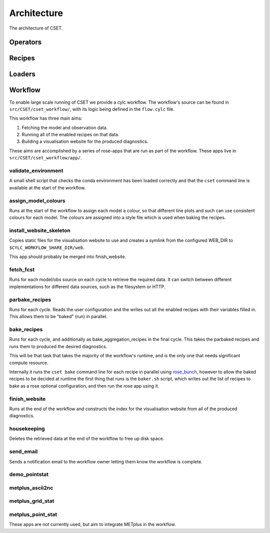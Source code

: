 Architecture
============

The architecture of CSET.

Operators
---------

Recipes
-------

Loaders
-------

Workflow
--------

To enable large scale running of CSET we provide a cylc workflow. The workflow's
source can be found in ``src/CSET/cset_workflow/``, with its logic being defined
in the ``flow.cylc`` file.

This workflow has three main aims:

1. Fetching the model and observation data.
2. Running all of the enabled recipes on that data.
3. Building a visualisation website for the produced diagnostics.

These aims are accomplished by a series of rose-apps that are run as part of the
workflow. These apps live in ``src/CSET/cset_workflow/app/``.

validate_environment
~~~~~~~~~~~~~~~~~~~~

A small shell script that checks the conda environment has been loaded correctly
and that the ``cset`` command line is available at the start of the workflow.

assign_model_colours
~~~~~~~~~~~~~~~~~~~~

Runs at the start of the workflow to assign each model a colour, so that
different line plots and such can use consistent colours for each model. The
colours are assigned into a style file which is used when baking the recipes.

install_website_skeleton
~~~~~~~~~~~~~~~~~~~~~~~~

Copies static files for the visualisation website to use and creates a symlink
from the configured WEB_DIR to ``$CYLC_WORKFLOW_SHARE_DIR/web``.

This app should probably be merged into finish_website.

fetch_fcst
~~~~~~~~~~

Runs for each model/obs source on each cycle to retrieve the required data. It
can switch between different implementations for different data sources, such as
the filesystem or HTTP.

parbake_recipes
~~~~~~~~~~~~~~~

Runs for each cycle. Reads the user configuration and the writes out all the
enabled recipes with their variables filled in. This allows them to be "baked"
(run) in parallel.

bake_recipes
~~~~~~~~~~~~

Runs for each cycle, and additionally as bake_aggregation_recipes in the final
cycle. This takes the parbaked recipes and runs them to produced the desired
diagnostics.

This will be that task that takes the majority of the workflow's runtime, and is
the only one that needs significant compute resource.

Internally it runs the ``cset bake`` command line for each recipe in parallel
using `rose_bunch`_, however to allow the baked recipes to be decided at runtime
the first thing that runs is the ``baker.sh`` script, which writes out the list
of recipes to bake as a rose optional configuration, and then run the rose app
using it.

.. _rose_bunch: https://metomi.github.io/rose/doc/html/api/built-in/rose_bunch.html

finish_website
~~~~~~~~~~~~~~

Runs at the end of the workflow and constructs the index for the visualisation
website from all of the produced diagnostics.

housekeeping
~~~~~~~~~~~~

Deletes the retrieved data at the end of the workflow to free up disk space.

send_email
~~~~~~~~~~

Sends a notification email to the workflow owner letting them know the workflow
is complete.

demo_pointstat
~~~~~~~~~~~~~~

metplus_ascii2nc
~~~~~~~~~~~~~~~~

metplus_grid_stat
~~~~~~~~~~~~~~~~~

metplus_point_stat
~~~~~~~~~~~~~~~~~~

These apps are not currently used, but aim to integrate METplus in the workflow.
